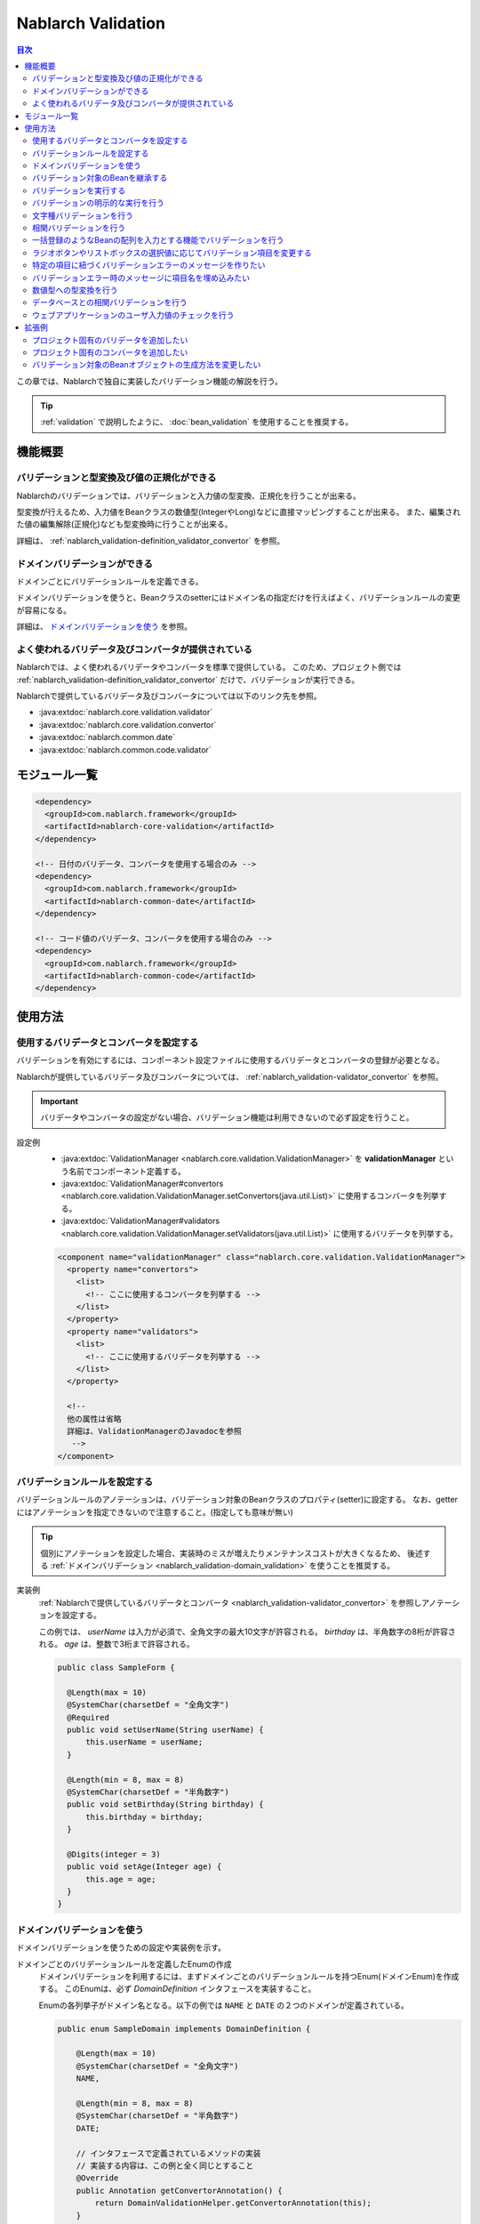 .. _nablarch_validation:

Nablarch Validation
==================================================

.. contents:: 目次
  :depth: 3
  :local:

この章では、Nablarchで独自に実装したバリデーション機能の解説を行う。

.. tip::

  :ref:`validation` で説明したように、 :doc:`bean_validation` を使用することを推奨する。

機能概要
--------------------------------------------------

バリデーションと型変換及び値の正規化ができる
~~~~~~~~~~~~~~~~~~~~~~~~~~~~~~~~~~~~~~~~~~~~~~~~~
Nablarchのバリデーションでは、バリデーションと入力値の型変換、正規化を行うことが出来る。

型変換が行えるため、入力値をBeanクラスの数値型(IntegerやLong)などに直接マッピングすることが出来る。
また、編集された値の編集解除(正規化)なども型変換時に行うことが出来る。

詳細は、 :ref:`nablarch_validation-definition_validator_convertor` を参照。

ドメインバリデーションができる
~~~~~~~~~~~~~~~~~~~~~~~~~~~~~~~~~~~~~~~~~~~~~~~~~~
ドメインごとにバリデーションルールを定義できる。

ドメインバリデーションを使うと、Beanクラスのsetterにはドメイン名の指定だけを行えばよく、バリデーションルールの変更が容易になる。

詳細は、 `ドメインバリデーションを使う`_ を参照。


.. _nablarch_validation-validator_convertor:

よく使われるバリデータ及びコンバータが提供されている
~~~~~~~~~~~~~~~~~~~~~~~~~~~~~~~~~~~~~~~~~~~~~~~~~~~~~~~~~~
Nablarchでは、よく使われるバリデータやコンバータを標準で提供している。
このため、プロジェクト側では :ref:`nablarch_validation-definition_validator_convertor` だけで、バリデーションが実行できる。

Nablarchで提供しているバリデータ及びコンバータについては以下のリンク先を参照。

* :java:extdoc:`nablarch.core.validation.validator`
* :java:extdoc:`nablarch.core.validation.convertor`
* :java:extdoc:`nablarch.common.date`
* :java:extdoc:`nablarch.common.code.validator`


.. _nablarch_validation-module_list:

モジュール一覧
--------------------------------------------------
.. code-block:: xml

  <dependency>
    <groupId>com.nablarch.framework</groupId>
    <artifactId>nablarch-core-validation</artifactId>
  </dependency>

  <!-- 日付のバリデータ、コンバータを使用する場合のみ -->
  <dependency>
    <groupId>com.nablarch.framework</groupId>
    <artifactId>nablarch-common-date</artifactId>
  </dependency>

  <!-- コード値のバリデータ、コンバータを使用する場合のみ -->
  <dependency>
    <groupId>com.nablarch.framework</groupId>
    <artifactId>nablarch-common-code</artifactId>
  </dependency>

使用方法
--------------------------------------------------

.. _nablarch_validation-definition_validator_convertor:

使用するバリデータとコンバータを設定する
~~~~~~~~~~~~~~~~~~~~~~~~~~~~~~~~~~~~~~~~~~~~~~~~~~
バリデーションを有効にするには、コンポーネント設定ファイルに使用するバリデータとコンバータの登録が必要となる。

Nablarchが提供しているバリデータ及びコンバータについては、 :ref:`nablarch_validation-validator_convertor` を参照。

.. important::

  バリデータやコンバータの設定がない場合、バリデーション機能は利用できないので必ず設定を行うこと。

設定例
  * :java:extdoc:`ValidationManager <nablarch.core.validation.ValidationManager>` を **validationManager** という名前でコンポーネント定義する。
  * :java:extdoc:`ValidationManager#convertors <nablarch.core.validation.ValidationManager.setConvertors(java.util.List)>` に使用するコンバータを列挙する。
  * :java:extdoc:`ValidationManager#validators <nablarch.core.validation.ValidationManager.setValidators(java.util.List)>` に使用するバリデータを列挙する。

  .. code-block:: xml

    <component name="validationManager" class="nablarch.core.validation.ValidationManager">
      <property name="convertors">
        <list>
          <!-- ここに使用するコンバータを列挙する -->
        </list>
      </property>
      <property name="validators">
        <list>
          <!-- ここに使用するバリデータを列挙する -->
        </list>
      </property>

      <!--
      他の属性は省略
      詳細は、ValidationManagerのJavadocを参照
       -->
    </component>

バリデーションルールを設定する
~~~~~~~~~~~~~~~~~~~~~~~~~~~~~~~~~~~~~~~~~~~~~~~~~~
バリデーションルールのアノテーションは、バリデーション対象のBeanクラスのプロパティ(setter)に設定する。
なお、getterにはアノテーションを指定できないので注意すること。(指定しても意味が無い)

.. tip::

  個別にアノテーションを設定した場合、実装時のミスが増えたりメンテナンスコストが大きくなるため、
  後述する :ref:`ドメインバリデーション <nablarch_validation-domain_validation>` を使うことを推奨する。

実装例
  :ref:`Nablarchで提供しているバリデータとコンバータ <nablarch_validation-validator_convertor>` を参照しアノテーションを設定する。

  この例では、 `userName` は入力が必須で、全角文字の最大10文字が許容される。
  `birthday` は、半角数字の8桁が許容される。
  `age` は、整数で3桁まで許容される。

  .. code-block:: java

    public class SampleForm {

      @Length(max = 10)
      @SystemChar(charsetDef = "全角文字")
      @Required
      public void setUserName(String userName) {
          this.userName = userName;
      }

      @Length(min = 8, max = 8)
      @SystemChar(charsetDef = "半角数字")
      public void setBirthday(String birthday) {
          this.birthday = birthday;
      }

      @Digits(integer = 3)
      public void setAge(Integer age) {
          this.age = age;
      }
    }

.. _nablarch_validation-domain_validation:

ドメインバリデーションを使う
~~~~~~~~~~~~~~~~~~~~~~~~~~~~~~~~~~~~~~~~~~~~~~~~~~
ドメインバリデーションを使うための設定や実装例を示す。

ドメインごとのバリデーションルールを定義したEnumの作成
  ドメインバリデーションを利用するには、まずドメインごとのバリデーションルールを持つEnum(ドメインEnum)を作成する。
  このEnumは、必ず `DomainDefinition` インタフェースを実装すること。

  Enumの各列挙子がドメイン名となる。以下の例では ``NAME`` と ``DATE`` の２つのドメインが定義されている。

  .. code-block:: java

    public enum SampleDomain implements DomainDefinition {

        @Length(max = 10)
        @SystemChar(charsetDef = "全角文字")
        NAME,

        @Length(min = 8, max = 8)
        @SystemChar(charsetDef = "半角数字")
        DATE;

        // インタフェースで定義されているメソッドの実装
        // 実装する内容は、この例と全く同じとすること
        @Override
        public Annotation getConvertorAnnotation() {
            return DomainValidationHelper.getConvertorAnnotation(this);
        }

        @Override
        public List<Annotation> getValidatorAnnotations() {
            return DomainValidationHelper.getValidatorAnnotations(this);
        }
    }

ドメインを表すアノテーションの作成
  ドメインを表すアノテーションを作成する。
  `value` 属性には、上記で作成したドメインEnumを指定できるようにする。

  .. code-block:: java

    @ConversionFormat
    @Validation
    @Target(ElementType.METHOD)
    @Retention(RetentionPolicy.RUNTIME)
    public @interface Domain {
        SampleDomain value();
    }

バリデーション対象のBeanにドメインを設定
  上記で作成したドメインを表すアノテーションを設定することで、ドメインバリデーションが行われる。

  この例では、 `userName` に対して `SampleDomain.NAME` に設定したバリデーションが実行される。
  ※コンバータが設定されている場合は、コンバータによる値の変換も行われる。

  .. code-block:: java

    @Domain(SampleDomain.NAME)
    public void setUserName(String userName) {
        this.userName = userName;
    }

ドメインバリデーションを有効にするための設定
  ドメインバリデーションを有効にするためには、以下の設定が必要となる。

  * :java:extdoc:`DomainValidationHelper <nablarch.core.validation.domain.DomainValidationHelper>` の設定
  * :java:extdoc:`DomainValidator <nablarch.core.validation.domain.DomainValidator>` の設定
  * :java:extdoc:`ValidationManager <nablarch.core.validation.ValidationManager>` の設定
  * 初期化コンポーネントの設定

  以下に例を示す。

  :java:extdoc:`DomainValidationHelper <nablarch.core.validation.domain.DomainValidationHelper>` の設定
    * :java:extdoc:`domainAnnotationプロパティ <nablarch.core.validation.domain.DomainValidationHelper.setDomainAnnotation(java.lang.String)>`   
      にドメインを表すアノテーションの完全修飾名(FQCN)を設定する。

    .. code-block:: xml

      <component name="domainValidationHelper"
          class="nablarch.core.validation.domain.DomainValidationHelper">

        <property name="domainAnnotation" value="sample.Domain" />

      </component>

  :java:extdoc:`DomainValidator <nablarch.core.validation.domain.DomainValidator>` の設定
    * :java:extdoc:`domainValidationHelperプロパティ <nablarch.core.validation.domain.DomainValidator.setDomainValidationHelper(nablarch.core.validation.domain.DomainValidationHelper)>` 
      に、上記で設定した :java:extdoc:`DomainValidationHelper <nablarch.core.validation.domain.DomainValidationHelper>` を設定する。
    * :java:extdoc:`validatorsプロパティ <nablarch.core.validation.domain.DomainValidator.setValidators(java.util.List)>` 
      にバリデータのリストを設定する。

    .. code-block:: xml

      <component name="domainValidator"
          class="nablarch.core.validation.domain.DomainValidator">

        <!--
          DomainValidatorはここには設定しないこと。設定すると循環参照となり、
          システムリポジトリ初期化時にエラーとなる。
        -->
        <property name="validators">
          <list>
            <component-ref name="requiredValidator" />
          </list>
        </property>
        <property name="domainValidationHelper" ref="domainValidationHelper" />
      </component>


  :java:extdoc:`ValidationManager <nablarch.core.validation.ValidationManager>` の設定
    * :java:extdoc:`domainValidationHelperプロパティ <nablarch.core.validation.ValidationManager.setDomainValidationHelper(nablarch.core.validation.domain.DomainValidationHelper)>` 
      に、上記で設定した :java:extdoc:`DomainValidationHelper <nablarch.core.validation.domain.DomainValidationHelper>` を設定する。
    * :java:extdoc:`validatorsプロパティ <nablarch.core.validation.ValidationManager.setValidators(java.util.List)>` 
      にバリデータのリスト(上記で設定した :java:extdoc:`DomainValidator <nablarch.core.validation.domain.DomainValidator>` を忘れずに) を設定する。


    .. code-block:: xml

      <component name="validationManager" class="nablarch.core.validation.ValidationManager">
        <property name="validators">
          <list>
            <component-ref name="domainValidator" />
            <!-- 他のバリデータの記述は省略 -->
          </list>
        </property>
        <property name="domainValidationHelper" ref="domainValidationHelper" />
      </component>

  初期化コンポーネントの設定
    上記で設定した、 :java:extdoc:`DomainValidator <nablarch.core.validation.domain.DomainValidator>` と
    :java:extdoc:`ValidationManager <nablarch.core.validation.ValidationManager>` を初期化対象のリストに設定する。
    
    .. code-block:: xml

      <component name="initializer"
          class="nablarch.core.repository.initialization.BasicApplicationInitializer">

        <property name="initializeList">
          <list>
            <component-ref name="validationManager" />
            <component-ref name="domainValidator" />
          </list>
        </property>
      </component>

バリデーション対象のBeanを継承する
~~~~~~~~~~~~~~~~~~~~~~~~~~~~~~~~~~~~~~~~~~~~~~~~~~~
バリデーション対象のBeanは継承することもできるが、以下の理由により継承は推奨しない。

安易に継承を行った場合、親クラスの変更により予期せぬバリデーションが実行されたり、
複雑なバリデーションの上書きルールを意識したアノテーション設定を行わなければならず、間違い(バグ)の原因となる。

なお、Beanを継承した場合は以下の動作となる。

* サブクラス側に :java:extdoc:`@PropertyName <nablarch.core.validation.PropertyName>` のみをつけた場合、親クラス側のバリデータとコンバータが使用される。
* サブクラス側にバリデータ用のアノテーションを1つでもつけた場合、親クラス側のバリデータアノテーションは無視され
  サブクラス側のバリデータが使用される。コンバータは親クラスのものが使用される。
* サブクラス側にコンバータ用のアノテーションを1つでもつけた場合は、親クラスのコンバータのアノテーションは無視され
  サブクラス側のコンバータが使用される。バリデータは親クラスのものが使用される。
* サブクラス側にバリデータもコンバータも設定されている場合は、全てサブクラス側の設定が使われる。
* 親クラス側のコンバータの設定をサブクラス側で削除することはできない。


以下の親子関係のBeanの場合、 `ChildForm` の `value` プロパティに対しては、
:java:extdoc:`@Digits <nablarch.core.validation.convertor.Digits>` と :java:extdoc:`@NumberRange <nablarch.core.validation.validator.NumberRange>` のバリデーションが実行される。

.. code-block:: java

  // 親Form
  public class ParentForm {
    @Digits(integer=5, fraction=3)
    public void setValue(BigDecimal value) {
        this.value = value;
    }
  }

  // 子Form
  public class ChildForm extends ParentForm {
    @Override
    @NumberRange(min=100.0, max=20000.0)
    public void setValue(BigDecimal value) {
        super.setBdValue(value);
    }
  }

.. _nablarch_validation-execute:

バリデーションを実行する
~~~~~~~~~~~~~~~~~~~~~~~~~~~~~~
バリデーションは、 :java:extdoc:`ValidationUtil <nablarch.core.validation.ValidationUtil>` で提供されるメソッドを呼び出すことで実行できる。

実装例
  まず、入力値からBeanオブジェクトを生成するため、バリデーション対象のBeanにMapを引数に取るコンストラクタを実装する。

  次にバリデーション対象のBeanにバリデーションを行うためのstaticメソッドを実装する。
  このメソッドには、 :java:extdoc:`@ValidateFor <nablarch.core.validation.ValidateFor>` アノテーションを設定し、バリデーションを識別するための任意の値を引数で指定する。

  このメソッドに必要となる処理は、  :java:extdoc:`ValidationUtil <nablarch.core.validation.ValidationUtil>` を使用してバリデーションを実行すること。

  .. code-block:: java

    public class SampleForm {

      public SampleForm(Map<String, Object> params) {
          userName = (String) params.get("userName");
          birthDay = (String) params.get("birthDay");
          age = (Integer) params.get("age");
      }

      @Domain(SampleDomain.NAME)
      @Required
      public void setUserName(String userName) {
          this.userName = userName;
      }

      @Domain(SampleDomain.DATE)
      public void setBirthday(String birthday) {
          this.birthday = birthday;
      }

      @Domain(SampleDomain.AGE)
      public void setAge(Integer age) {
          this.age = age;
      }

      @ValidateFor("validate")
      public static void validate(ValidationContext<SampleForm> context) {
        // userNameとbirthdayとageに対してバリデーションを実行
        ValidationUtil.validate(context, new String[] {"userName", "birthday", "age"});
      }
    }

  上記のBeanを使って入力値の `request` をバリデーションするには、以下のように  :java:extdoc:`ValidationUtil <nablarch.core.validation.ValidationUtil>` を使用する。
  なお、ウェブアプリケーションの場合には `ウェブアプリケーションのユーザ入力値のチェックを行う`_ でより簡易的にバリデーションが行える。

  .. code-block:: java

    // バリデーションの実行
    // SampleFormを使って入力パラメータのrequestをチェックする。
    //
    // 最後の引数にはSampleFormのどのバリデーションメソッドを使用してバリデーションを行うのかを指定する。
    // この例では、validateを指しているので、SampleFormの@ValidateForアノテーションに
    // validateと指定されているメソッドを使ってバリデーションが実行される。
    ValidationContext<SampleForm> validationContext =
            ValidationUtil.validateAndConvertRequest(SampleForm.class, request, "validate");

    // バリデーションエラーが発生している場合、abortIfInvalidで例外が送出される
    validationContext.abortIfInvalid();

    // Mapを引数に取るコンストラクタを使用してFormを生成する。
    // (入力値のrequestが変換されたFormが取得できる)
    SampleForm form = validationContext.createObject();

.. _nablarch_validation-execute_explicitly:

バリデーションの明示的な実行を行う
~~~~~~~~~~~~~~~~~~~~~~~~~~~~~~~~~~~~~~~~~~~~~~~~~~
`バリデーションを実行する`_ では、Beanのプロパティ(setter)に設定したアノテーションベースでバリデーションが実行されたが、
ここではアノテーションを設定するのではなく直接バリデーションを実行する方法を説明する。

原則、 `バリデーションを実行する`_ の方法でバリデーションを行うが、個別にバリデーションを実行する必要がある場合には、
この方法でバリデーションを行うこと。
例えば、 :ref:`コード管理のパターン<code-use_pattern>` を使っていて、
特定の画面だけパターンを変えてバリデーションしたい場合に、個別にバリデーションを実行する。


実装例
  明示的なバリデーションの実行は、Beanクラスの  :java:extdoc:`@ValidateFor <nablarch.core.validation.ValidateFor>` アノテーションが設定されたメソッドから行う。
  なお、明示的バリデーションの実行時に指定できるアノテーションは、 :java:extdoc:`DirectCallableValidator <nablarch.core.validation.DirectCallableValidator>` を実装しているものに限定される。
  (コンバータは指定することはできない。)

  .. code-block:: java

    public class SampleForm {
      // 属性は省略

      @ValidateFor("validate")
      public static void validate(ValidationContext<SampleForm> context) {

          ValidationUtil.validate(context, new String[]{"userName", "prefectureCode"});

          // userNameに対して必須チェックを実施
          ValidationUtil.validate(context, "userName", Required.class);

          // アノテーションのパラメータはMapで指定する
          Map<String, Object> params = new HashMap<String, Object>();
          params.put("codeId", "1052");     // コードID
          params.put("pattern", "A");       // 使用するコードパターン名
          params.put("messageId", "M4865"); // エラーメッセージのID
          ValidationUtil.validate(context, "prefectureCode", CodeValue.class, params);
      }
    }

  .. important::

    明示的なバリデーションを行うには、対象の項目に対し予めバリデーションを実施しておく必要がある。
    詳細は :ref:`nablarch_validation-execute` を参照

.. _nablarch_validation-system_char_validator:

文字種バリデーションを行う
~~~~~~~~~~~~~~~~~~~~~~~~~~~~~~~~~~~~
文字種バリデーションの定義方法は、 :ref:`bean_validation` と同じである。
詳細な設定方法は、 :ref:`Bean Validationの文字種バリデーションを行う <bean_validation-system_char_validator>` を参照。

なお、使用するアノテーションは、 :java:extdoc:`@SystemChar <nablarch.core.validation.validator.unicode.SystemChar>` で、
:ref:`bean_validation` とは完全修飾名が異なる(アノテーション名は同一)ので注意すること。

.. _nablarch_validation-correlation_validation:

相関バリデーションを行う
~~~~~~~~~~~~~~~~~~~~~~~~~~~~~~~
複数の項目を使用した相関バリデーションは、Beanクラスの :java:extdoc:`@ValidateFor <nablarch.core.validation.ValidateFor>` アノテーションを設定したメソッドで実装する。
このメソッドでまずは項目ごとのバリデーションを実施し、エラーが発生しなかった場合に複数項目を使用したバリデーションを実行する。

実装例
  この例では、mailAddressとconfirmMailAddressを使用した相関バリデーションを行っている。

  相関バリデーションでエラーとなった場合は、ユーザに通知すべきメッセージを示すメッセージIDを明示的に :java:extdoc:`ValidationContext <nablarch.core.validation.ValidationContext>` に追加する。

  .. code-block:: java

    public class SampleForm {

      @Domain(SampleDomain.MAIL)
      @Required
      public void setMailAddress(String mailAddress) {
          this.mailAddress = mailAddress;
      }

      @Domain(SampleDomain.MAIL)
      @Required
      public void setConfirmMailAddress(String confirmMailAddress) {
          this.confirmMailAddress = confirmMailAddress;
      }

      @ValidateFor("validate")
      public static void validate(ValidationContext<SampleForm> context) {
          // mailAddressとconfirmMailAddressのバリデーションを実施
          ValidationUtil.validate(context, new String[] {"mailAddress", "confirmMailAddress"});

          // エラーが発生した場合は、相関バリデーションを実施しない
          if (!context.isValid()) {
              return;
          }

          // formオブジェクトを生成し、相関バリデーションを実施
          SampleForm form = context.createObject();
          if (!Objects.equals(form.mailAddress, form.confirmMailAddress)) {
              // mailAddressとconfirmMailAddressが一致していない場合エラー
              context.addMessage("compareMailAddress");
          }
      }
    }

.. _nablarch_validation-nest_bean:

一括登録のようなBeanの配列を入力とする機能でバリデーションを行う
~~~~~~~~~~~~~~~~~~~~~~~~~~~~~~~~~~~~~~~~~~~~~~~~~~~~~~~~~~~~~~~~
一括登録のように同一の情報を複数入力するケースがある。
このような場合には、バリデーション対象のBeanに対してネストしたBeanを定義することで対応する。

ネストしたBeanのsetterには  :java:extdoc:`@ValidationTarget <nablarch.core.validation.ValidationTarget>` アノテーションを設定し、ネストしたBeanのサイズを指定する。
要素数が固定(コンパイル時に決まっている)の場合には :java:extdoc:`size <nablarch.core.validation.ValidationTarget.size()>` 属性に指定する。可変の場合には、
:java:extdoc:`sizeKey <nablarch.core.validation.ValidationTarget.sizeKey()>` 属性にサイズを持つプロパティの名前を設定する。

この例では `AddressForm` の情報を一括で入力できるため、 `SampleForm` は `AddressForm` を配列として保持している。
また、サイズはコンパイル時には決まっていないため、 :java:extdoc:`sizeKey <nablarch.core.validation.ValidationTarget.sizeKey()>` を使用している。

.. code-block:: java

  public class SampleForm {
      private AddressForm[] addressForms;
      // addressFormsのサイズ
      // 画面のhiddenなどから送信すること
      private Integer addressSize;

      @ValidationTarget(sizeKey = "addressSize")
      public void setAddressForms(AddressForm[] addressForms) {
          this.addressForms = addressForms;
      }

      @Domain(SampleDomain.SIZE)
      @Required
      public void setAddressSize(Integer addressSize) {
          this.addressSize = addressSize;
      }

      @ValidateFor("validate")
      public static void validate(ValidationContext<SampleForm> context) {
          ValidationUtil.validate(context, new String[] {"addressSize", "addressForms"});
      }
  }

  public class AddressForm {
      // 省略
  }

.. _nablarch_validation-conditional:

ラジオボタンやリストボックスの選択値に応じてバリデーション項目を変更する
~~~~~~~~~~~~~~~~~~~~~~~~~~~~~~~~~~~~~~~~~~~~~~~~~~~~~~~~~~~~~~~~~~~~~~~~~~~~~~~~~~
:java:extdoc:`WebUtil <nablarch.common.web.WebUtil>` クラスを使うことで、ラジオボタンやリストボックスなどの選択値に応じてバリデーション項目を切り替えることが出来る。

この例では、画面から送信された **form.radio** の値が **ptn1** の場合に、 `item1` のみバリデーションを行う。
**ptn1** 以外の場合には、 `item1` と `item2` のバリデーションを行う。

.. code-block:: java

  public class SampleForm {

      // プロパティは省略

      @ValidateFor("validate")
      public static void validate(ValidationContext<SampleForm> context) {
          if (WebUtil.containsPropertyKeyValue(context, "form.radio", "ptn1")) {
              ValidationUtil.validate(context, new String[] {"item1"});
          } else {
              ValidationUtil.validate(context, new String[] {"item1", "item2"});
          }
      }
  }

.. tip::

  この例では、 :java:extdoc:`WebUtil.containsPropertyKeyValue <nablarch.common.web.WebUtil.containsPropertyKeyValue(nablarch.core.validation.ValidationContext-java.lang.String-java.lang.String)>` を使って、送信された値までチェックを行っているが、
  単純にラジオボタンのチェック有無だけを調べたいのであれば :java:extdoc:`WebUtil.containsPropertyKey <nablarch.common.web.WebUtil.containsPropertyKey(nablarch.core.validation.ValidationContext-java.lang.String)>` を使う。


特定の項目に紐づくバリデーションエラーのメッセージを作りたい
~~~~~~~~~~~~~~~~~~~~~~~~~~~~~~~~~~~~~~~~~~~~~~~~~~~~~~~~~~~~~~~~~
:ref:`Bean Validationの特定の項目に紐づくバリデーションエラーのメッセージを作りたい <bean_validation-create_message_for_property>` を参照。

.. _nablarch_validation-property_name:

バリデーションエラー時のメッセージに項目名を埋め込みたい
~~~~~~~~~~~~~~~~~~~~~~~~~~~~~~~~~~~~~~~~~~~~~~~~~~~~~~~~~~~~~~~~~
メッセージに項目名を埋め込むには、 :java:extdoc:`@PropertyName <nablarch.core.validation.PropertyName>` アノテーションを使用して、バリデーション対象の項目の項目名を指定する。

実装例
  メッセージには、項目名を埋め込むためのパターン文字を使用する。
  項目名は、必ず先頭に指定されるので項目名を埋め込む箇所には、 **{0}** と指定する。

  .. code-block:: properties

    required.message = {0}を入力してください。

  バリデーション対象の項目に、バリデーション用のアノテーションとともに項目名を設定する `@PropertyName` アノテーションを設定する。

  .. code-block:: java

    public class SampleForm {

        @Domain(SampleDomain.NAME)
        @Required
        @PropertyName("名前")
        public void setUserName(String userName) {
            this.userName = userName;
        }

        @Domain(SampleDomain.DATE)
        @PropertyName("誕生日")
        public void setBirthday(String birthday) {
            this.birthday = birthday;
        }
    }

生成されるメッセージ
  上記実装で、 `username` プロパティで必須エラーが発生すると、生成されるメッセージは **「名前を入力してください。」** となる。

数値型への型変換を行う
~~~~~~~~~~~~~~~~~~~~~~~~~~~~~~~
バリデーション後にBeanクラスの数値型に入力値を変換したい場合、その項目には必ず :java:extdoc:`@Digits <nablarch.core.validation.convertor.Digits>` アノテーションが必要となる。
※ドメインバリデーションの場合、ドメインEnumに対して設定が必要となる。

なお、数値型へ変換するためのコンバータが :ref:`nablarch_validation-definition_validator_convertor` の手順に従い設定されていることが前提となる。

実装例
  この例では、setterに指定しているが、ドメインバリデーションを使用したドメインEnumへの指定を推奨する。

  .. code-block:: java

    public class SampleForm {

        @PropertyName("年齢")
        @Digits(integer = 3)
        public void setAge(Integer age) {
            this.age = age;
        }
    }

.. _nablarch_validation-database:

データベースとの相関バリデーションを行う
~~~~~~~~~~~~~~~~~~~~~~~~~~~~~~~~~~~~~~~~~~~~~~~~~~
データベースとの相関バリデーションは、業務アクションで行う。

業務アクションで行う理由は、:ref:`Bean Validationのデータベースとの相関バリデーション <bean_validation-database_validation>` を参照。

ウェブアプリケーションのユーザ入力値のチェックを行う
~~~~~~~~~~~~~~~~~~~~~~~~~~~~~~~~~~~~~~~~~~~~~~~~~~~~~
ウェブアプリケーションのユーザ入力値のチェックは :ref:`inject_form_interceptor` を使用して行う。
詳細は、 :ref:`inject_form_interceptor` を参照

拡張例
--------------------------------------------------
プロジェクト固有のバリデータを追加したい
~~~~~~~~~~~~~~~~~~~~~~~~~~~~~~~~~~~~~~~~~~~~~~~~~~
バリデータを追加するには、以下の手順が必要となる。

#. アノテーションの作成
#. バリデータの作成
#. 設定ファイルにバリデータの登録

以下に手順を示す。

アノテーションの作成
  アノテーションは以下の条件を満たすこと。

  * :java:extdoc:`@Validation <nablarch.core.validation.Validation>` アノテーションを設定すること。
  * :java:extdoc:`@Target <java.lang.annotation.Target>` アノテーションで `ElementType.METHOD` を設定すること。
  * :java:extdoc:`@Retention <java.lang.annotation.Retention>` アノテーションで `RetentionPolicy.RUNTIME` を設定すること。

  .. code-block:: java

    @Validation
    @Target(ElementType.METHOD)
    @Retention(RetentionPolicy.RUNTIME)
    public @interface Sample {
    }

バリデータの作成
  バリデータは、 :java:extdoc:`Validator <nablarch.core.validation.Validator>` インタフェースを実装し、バリデーションロジックを実装する。

  .. code-block:: java

    public class SampleValidator implements Validator {

      public Class<? extends Annotation> getAnnotationClass() {
          return Sample.class;
      }

      public <T> boolean validate(ValidationContext<T> context,
          // 省略
      }
    }

設定ファイルにバリデータの登録
   :ref:`nablarch_validation-definition_validator_convertor` を参照。

プロジェクト固有のコンバータを追加したい
~~~~~~~~~~~~~~~~~~~~~~~~~~~~~~~~~~~~~~~~~~~~~~~~~~
コンバータを追加するには、以下の手順が必要となる。

#. コンバータの作成
#. 設定ファイルにコンバータの登録

以下に手順を示す。

コンバータの作成
  コンバータは、 :java:extdoc:`Convertor <nablarch.core.validation.Convertor>` インタフェースを実装し、型変換ロジックなどを実装する。

  .. code-block:: java

    public class SampleConvertor implements Convertor {

        @Override
        public Class<?> getTargetClass() {
            return Short.class;
        }

        @Override
        public <T> boolean isConvertible(ValidationContext<T> context, String propertyName, Object propertyDisplayName,
                Object value, Annotation format) {

            boolean convertible = true;

            if (value instanceof String) {
                try {
                    Short.valueOf((String) value);
                } catch (NumberFormatException e) {
                    convertible = false;
                }
            } else {
                convertible = false;
            }

            if (!convertible) {
                context.addResultMessage(propertyName, "sampleconvertor.message", propertyDisplayName);
            }
            return convertible;
        }

        @Override
        public <T> Object convert(ValidationContext<T> context, String propertyName, Object value, Annotation format) {
            return Short.valueOf((String) value);
        }
    }

設定ファイルにコンバータの登録
  :ref:`nablarch_validation-definition_validator_convertor` を参照。

バリデーション対象のBeanオブジェクトの生成方法を変更したい
~~~~~~~~~~~~~~~~~~~~~~~~~~~~~~~~~~~~~~~~~~~~~~~~~~~~~~~~~~~~
バリデーション対象のBeanオブジェクトの生成方法を変更するには、以下の手順が必要となる。

#. :java:extdoc:`FormCreator <nablarch.core.validation.FormCreator>` の実装クラスの作成
#. :java:extdoc:`ValidationManager.formCreator <nablarch.core.validation.ValidationManager.setFormCreator(nablarch.core.validation.FormCreator)>` に、作成したクラスのコンポーネント定義を追加
